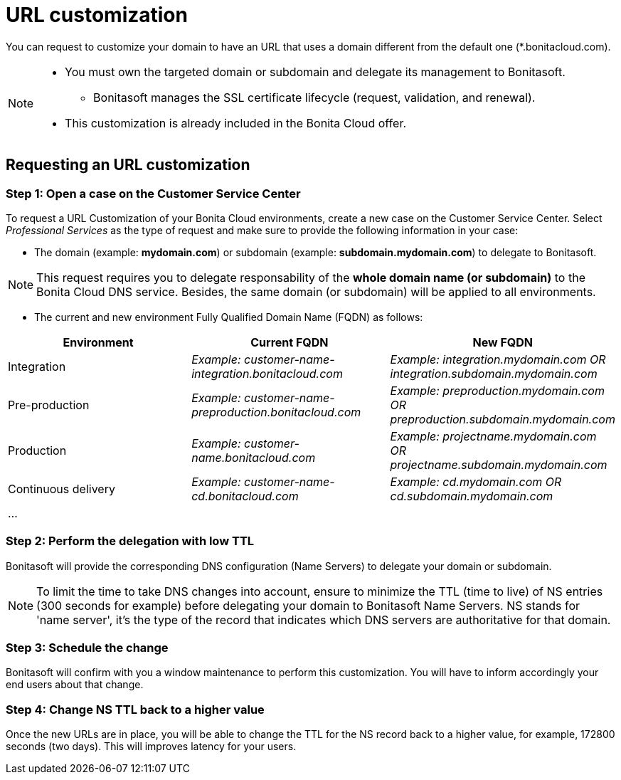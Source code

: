 = URL customization

You can request to customize your domain to have an URL that uses a domain different from the default one (*.bonitacloud.com).

[NOTE]
====
* You must own the targeted domain or subdomain and delegate its management to Bonitasoft.
** Bonitasoft manages the SSL certificate lifecycle (request, validation, and renewal).
* This customization is already included in the Bonita Cloud offer.
====

== Requesting an URL customization

=== Step 1: Open a case on the Customer Service Center

To request a URL Customization of your Bonita Cloud environments, create a new case on the Customer Service Center. Select _Professional Services_ as the type of request and make sure to provide the following information in your case:

* The domain (example: **mydomain.com**) or subdomain (example: **subdomain.mydomain.com**) to delegate to Bonitasoft.

NOTE: This request requires you to delegate responsability of the **whole domain name (or subdomain)** to the Bonita Cloud DNS service. Besides, the same domain (or subdomain) will be applied to all environments.

* The current and new environment Fully Qualified Domain Name (FQDN) as follows:
|===
| Environment | Current FQDN | New FQDN

| Integration
| _Example: customer-name-integration.bonitacloud.com_
| _Example: integration.mydomain.com OR integration.subdomain.mydomain.com_

| Pre-production
| _Example: customer-name-preproduction.bonitacloud.com_
| _Example: preproduction.mydomain.com OR preproduction.subdomain.mydomain.com_

| Production
| _Example: customer-name.bonitacloud.com_
| _Example: projectname.mydomain.com OR projectname.subdomain.mydomain.com_

| Continuous delivery
| _Example: customer-name-cd.bonitacloud.com_
| _Example: cd.mydomain.com OR cd.subdomain.mydomain.com_

| ...
|
|
|===

=== Step 2: Perform the delegation with low TTL

Bonitasoft will provide the corresponding DNS configuration (Name Servers) to delegate your domain or subdomain.

NOTE: To limit the time to take DNS changes into account, ensure to minimize the TTL (time to live) of NS entries (300 seconds for example) before delegating your domain to Bonitasoft Name Servers. NS stands for 'name server', it's the type of the record that indicates which DNS servers are authoritative for that domain.

=== Step 3: Schedule the change

Bonitasoft will confirm with you a window maintenance to perform this customization. You will have to inform accordingly your end users about that change.

=== Step 4: Change NS TTL back to a higher value

Once the new URLs are in place, you will be able to change the TTL for the NS record back to a higher value, for example, 172800 seconds (two days). This will improves latency for your users.
